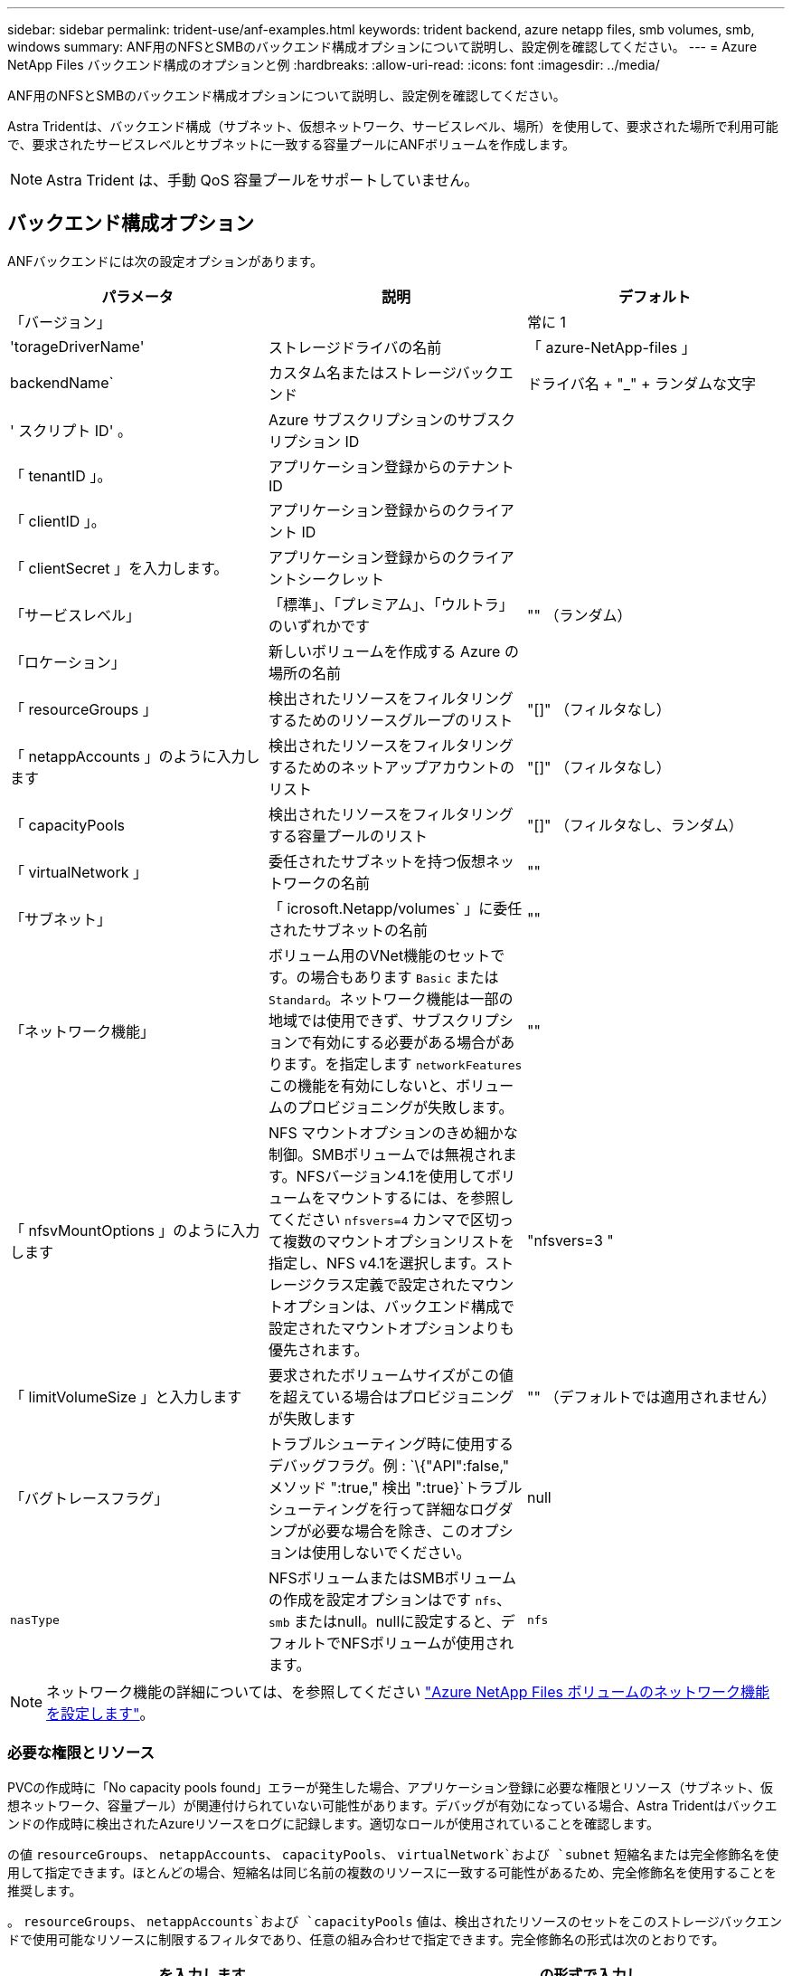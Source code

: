 ---
sidebar: sidebar 
permalink: trident-use/anf-examples.html 
keywords: trident backend, azure netapp files, smb volumes, smb, windows 
summary: ANF用のNFSとSMBのバックエンド構成オプションについて説明し、設定例を確認してください。 
---
= Azure NetApp Files バックエンド構成のオプションと例
:hardbreaks:
:allow-uri-read: 
:icons: font
:imagesdir: ../media/


ANF用のNFSとSMBのバックエンド構成オプションについて説明し、設定例を確認してください。

Astra Tridentは、バックエンド構成（サブネット、仮想ネットワーク、サービスレベル、場所）を使用して、要求された場所で利用可能で、要求されたサービスレベルとサブネットに一致する容量プールにANFボリュームを作成します。


NOTE: Astra Trident は、手動 QoS 容量プールをサポートしていません。



== バックエンド構成オプション

ANFバックエンドには次の設定オプションがあります。

[cols="3"]
|===
| パラメータ | 説明 | デフォルト 


| 「バージョン」 |  | 常に 1 


| 'torageDriverName' | ストレージドライバの名前 | 「 azure-NetApp-files 」 


| backendName` | カスタム名またはストレージバックエンド | ドライバ名 + "_" + ランダムな文字 


| ' スクリプト ID' 。 | Azure サブスクリプションのサブスクリプション ID |  


| 「 tenantID 」。 | アプリケーション登録からのテナント ID |  


| 「 clientID 」。 | アプリケーション登録からのクライアント ID |  


| 「 clientSecret 」を入力します。 | アプリケーション登録からのクライアントシークレット |  


| 「サービスレベル」 | 「標準」、「プレミアム」、「ウルトラ」のいずれかです | "" （ランダム） 


| 「ロケーション」 | 新しいボリュームを作成する Azure の場所の名前 |  


| 「 resourceGroups 」 | 検出されたリソースをフィルタリングするためのリソースグループのリスト | "[]" （フィルタなし） 


| 「 netappAccounts 」のように入力します | 検出されたリソースをフィルタリングするためのネットアップアカウントのリスト | "[]" （フィルタなし） 


| 「 capacityPools | 検出されたリソースをフィルタリングする容量プールのリスト | "[]" （フィルタなし、ランダム） 


| 「 virtualNetwork 」 | 委任されたサブネットを持つ仮想ネットワークの名前 | "" 


| 「サブネット」 | 「 icrosoft.Netapp/volumes` 」に委任されたサブネットの名前 | "" 


| 「ネットワーク機能」 | ボリューム用のVNet機能のセットです。の場合もあります `Basic` または `Standard`。ネットワーク機能は一部の地域では使用できず、サブスクリプションで有効にする必要がある場合があります。を指定します  `networkFeatures` この機能を有効にしないと、ボリュームのプロビジョニングが失敗します。 | "" 


| 「 nfsvMountOptions 」のように入力します | NFS マウントオプションのきめ細かな制御。SMBボリュームでは無視されます。NFSバージョン4.1を使用してボリュームをマウントするには、を参照してください  `nfsvers=4` カンマで区切って複数のマウントオプションリストを指定し、NFS v4.1を選択します。ストレージクラス定義で設定されたマウントオプションは、バックエンド構成で設定されたマウントオプションよりも優先されます。 | "nfsvers=3 " 


| 「 limitVolumeSize 」と入力します | 要求されたボリュームサイズがこの値を超えている場合はプロビジョニングが失敗します | "" （デフォルトでは適用されません） 


| 「バグトレースフラグ」 | トラブルシューティング時に使用するデバッグフラグ。例 : `\{"API":false," メソッド ":true," 検出 ":true}`トラブルシューティングを行って詳細なログダンプが必要な場合を除き、このオプションは使用しないでください。 | null 


| `nasType` | NFSボリュームまたはSMBボリュームの作成を設定オプションはです `nfs`、 `smb` またはnull。nullに設定すると、デフォルトでNFSボリュームが使用されます。 | `nfs` 
|===

NOTE: ネットワーク機能の詳細については、を参照してください link:https://docs.microsoft.com/en-us/azure/azure-netapp-files/configure-network-features["Azure NetApp Files ボリュームのネットワーク機能を設定します"^]。



=== 必要な権限とリソース

PVCの作成時に「No capacity pools found」エラーが発生した場合、アプリケーション登録に必要な権限とリソース（サブネット、仮想ネットワーク、容量プール）が関連付けられていない可能性があります。デバッグが有効になっている場合、Astra Tridentはバックエンドの作成時に検出されたAzureリソースをログに記録します。適切なロールが使用されていることを確認します。

の値 `resourceGroups`、 `netappAccounts`、 `capacityPools`、 `virtualNetwork`および `subnet` 短縮名または完全修飾名を使用して指定できます。ほとんどの場合、短縮名は同じ名前の複数のリソースに一致する可能性があるため、完全修飾名を使用することを推奨します。

。 `resourceGroups`、 `netappAccounts`および `capacityPools` 値は、検出されたリソースのセットをこのストレージバックエンドで使用可能なリソースに制限するフィルタであり、任意の組み合わせで指定できます。完全修飾名の形式は次のとおりです。

[cols="2"]
|===
| を入力します | の形式で入力し 


| リソースグループ | < リソースグループ > 


| ネットアップアカウント | < リソースグループ >/< ネットアップアカウント > 


| 容量プール | < リソースグループ >/< ネットアップアカウント >/< 容量プール > 


| 仮想ネットワーク | < リソースグループ >/< 仮想ネットワーク > 


| サブネット | <resource group>/< 仮想ネットワーク >/< サブネット > 
|===


=== ボリュームのプロビジョニング

構成ファイルの特別なセクションで次のオプションを指定することで、デフォルトのボリュームプロビジョニングを制御できます。を参照してください  configurations を参照してください。

[cols=",,"]
|===
| パラメータ | 説明 | デフォルト 


| 「 exportRule 」 | 新しいボリュームに対するエクスポートルール
`exportRule` CIDR表記のIPv4アドレスまたはIPv4サブネットの任意の組み合わせをカンマで区切って指定する必要があります。SMBボリュームでは無視されます。 | "0.0.0.0/0 " 


| 「スナップショット方向」 | .snapshot ディレクトリの表示を制御します | いいえ 


| 「 size 」 | 新しいボリュームのデフォルトサイズ | " 100G " 


| 「 unixPermissions 」 | 新しいボリュームのUNIX権限（8進数の4桁）。SMBボリュームでは無視されます。 | "" （プレビュー機能、サブスクリプションでホワイトリスト登録が必要） 
|===

NOTE: ANFバックエンドで作成されたすべてのボリュームに対して、Astra Tridentは、ストレージプール上にあるラベルを、プロビジョニング時にストレージボリュームにコピーします。ストレージ管理者は、ストレージプールごとにラベルを定義し、ストレージプール内に作成されたすべてのボリュームをグループ化できます。これは、バックエンド構成で提供されるカスタマイズ可能な一連のラベルに基づいてボリュームを区別するのに便利です。



== 構成例

.例 1 ：最小限の構成
====
これは、バックエンドの絶対的な最小構成です。この構成では、 ANF に委譲されたネットアップアカウント、容量プール、サブネットがすべて検出され、それらのプールまたはサブネットの 1 つに新しいボリュームがランダムに配置されます。理由 `nasType` は省略されています `nfs` デフォルトが適用され、バックエンドがNFSボリュームにプロビジョニングされます。

この構成は、 ANF の利用を開始して何を試してみるときに理想的ですが、実際には、プロビジョニングするボリュームの範囲をさらに設定することを検討しています。

[listing]
----
{
    "version": 1,
    "storageDriverName": "azure-netapp-files",
    "subscriptionID": "9f87c765-4774-fake-ae98-a721add45451",
    "tenantID": "68e4f836-edc1-fake-bff9-b2d865ee56cf",
    "clientID": "dd043f63-bf8e-fake-8076-8de91e5713aa",
    "clientSecret": "SECRET",
    "location": "eastus"
}
----
====
.例 2 ：容量プールフィルタを使用した特定のサービスレベル設定
====
このバックエンド構成では、Azureにボリュームが配置されます `eastus` の場所 `Ultra` 容量プール：Astra Trident は、 ANF に委譲されたすべてのサブネットをその場所で自動的に検出し、いずれかのサブネットに新しいボリュームをランダムに配置します。

[listing]
----
    {
        "version": 1,
        "storageDriverName": "azure-netapp-files",
        "subscriptionID": "9f87c765-4774-fake-ae98-a721add45451",
        "tenantID": "68e4f836-edc1-fake-bff9-b2d865ee56cf",
        "clientID": "dd043f63-bf8e-fake-8076-8de91e5713aa",
        "clientSecret": "SECRET",
        "location": "eastus",
        "serviceLevel": "Ultra",
        "capacityPools": [
            "application-group-1/account-1/ultra-1",
            "application-group-1/account-1/ultra-2"
],
    }
----
====
.例 3 ：高度な設定
====
このバックエンド構成は、ボリュームの配置を単一のサブネットにまで適用する手間をさらに削減し、一部のボリュームプロビジョニングのデフォルト設定も変更します。

[listing]
----
    {
        "version": 1,
        "storageDriverName": "azure-netapp-files",
        "subscriptionID": "9f87c765-4774-fake-ae98-a721add45451",
        "tenantID": "68e4f836-edc1-fake-bff9-b2d865ee56cf",
        "clientID": "dd043f63-bf8e-fake-8076-8de91e5713aa",
        "clientSecret": "SECRET",
        "location": "eastus",
        "serviceLevel": "Ultra",
        "capacityPools": [
            "application-group-1/account-1/ultra-1",
            "application-group-1/account-1/ultra-2"
],
        "virtualNetwork": "my-virtual-network",
        "subnet": "my-subnet",
        "networkFeatures": "Standard",
        "nfsMountOptions": "vers=3,proto=tcp,timeo=600",
        "limitVolumeSize": "500Gi",
        "defaults": {
            "exportRule": "10.0.0.0/24,10.0.1.0/24,10.0.2.100",
            "snapshotDir": "true",
            "size": "200Gi",
            "unixPermissions": "0777"
        }
    }
----
====
.例 4 ：仮想ストレージプールの構成
====
このバックエンド構成では、 1 つのファイルに複数のストレージプールを定義します。これは、異なるサービスレベルをサポートする複数の容量プールがあり、それらを表すストレージクラスを Kubernetes で作成する場合に便利です。

[listing]
----
    {
        "version": 1,
        "storageDriverName": "azure-netapp-files",
        "subscriptionID": "9f87c765-4774-fake-ae98-a721add45451",
        "tenantID": "68e4f836-edc1-fake-bff9-b2d865ee56cf",
        "clientID": "dd043f63-bf8e-fake-8076-8de91e5713aa",
        "clientSecret": "SECRET",
        "location": "eastus",
        "resourceGroups": ["application-group-1"],
        "networkFeatures": "Basic",
        "nfsMountOptions": "vers=3,proto=tcp,timeo=600",
        "labels": {
            "cloud": "azure"
        },
        "location": "eastus",

        "storage": [
            {
                "labels": {
                    "performance": "gold"
                },
                "serviceLevel": "Ultra",
                "capacityPools": ["ultra-1", "ultra-2"],
                "networkFeatures": "Standard"
            },
            {
                "labels": {
                    "performance": "silver"
                },
                "serviceLevel": "Premium",
                "capacityPools": ["premium-1"]
            },
            {
                "labels": {
                    "performance": "bronze"
                },
                "serviceLevel": "Standard",
                "capacityPools": ["standard-1", "standard-2"]
            }
        ]
    }
----
====


== ストレージクラスの定義

次のようになります `StorageClass` 定義は、上記のストレージプールを参照してください。



=== parameter.selectorフィールドを使用した定義の例

を使用します `parameter.selector` を指定できます `StorageClass` ボリュームをホストするために使用される仮想プール。ボリュームには、選択したプールで定義された要素があります。

[listing]
----
apiVersion: storage.k8s.io/v1
kind: StorageClass
metadata:
  name: gold
provisioner: csi.trident.netapp.io
parameters:
  selector: "performance=gold"
allowVolumeExpansion: true
---
apiVersion: storage.k8s.io/v1
kind: StorageClass
metadata:
  name: silver
provisioner: csi.trident.netapp.io
parameters:
  selector: "performance=silver"
allowVolumeExpansion: true
---
apiVersion: storage.k8s.io/v1
kind: StorageClass
metadata:
  name: bronze
provisioner: csi.trident.netapp.io
parameters:
  selector: "performance=bronze"
allowVolumeExpansion: true
----


=== SMBボリュームの定義例

を使用します `nasType`、 `node-stage-secret-name`および  `node-stage-secret-namespace`を使用して、SMBボリュームを指定し、必要なActive Directoryクレデンシャルを指定できます。

.例1：デフォルトネームスペースの基本設定
====
[listing]
----
apiVersion: storage.k8s.io/v1
kind: StorageClass
metadata:
  name: anf-sc-smb
provisioner: csi.trident.netapp.io
parameters:
  backendType: "azure-netapp-files"
  trident.netapp.io/nasType: "smb"
  csi.storage.k8s.io/node-stage-secret-name: "smbcreds"
  csi.storage.k8s.io/node-stage-secret-namespace: "default"

----
====
.例2：ネームスペースごとに異なるシークレットを使用する
====
[listing]
----
apiVersion: storage.k8s.io/v1
kind: StorageClass
metadata:
  name: anf-sc-smb
provisioner: csi.trident.netapp.io
parameters:
  backendType: "azure-netapp-files"
  trident.netapp.io/nasType: "smb"
  csi.storage.k8s.io/node-stage-secret-name: "smbcreds"
  csi.storage.k8s.io/node-stage-secret-namespace: ${pvc.namespace}
----
====
.例3：ボリュームごとに異なるシークレットを使用する
====
[listing]
----
apiVersion: storage.k8s.io/v1
kind: StorageClass
metadata:
  name: anf-sc-smb
provisioner: csi.trident.netapp.io
parameters:
  backendType: "azure-netapp-files"
  trident.netapp.io/nasType: "smb"
  csi.storage.k8s.io/node-stage-secret-name: ${pvc.name}
  csi.storage.k8s.io/node-stage-secret-namespace: ${pvc.namespace}
----
====

NOTE: `nasType: "smb"` SMBボリュームをサポートするプールでフィルタリングします。 `nasType: "nfs"`` または `nasType: "null"` NFSプールに対してフィルタを適用します。



== バックエンドを作成します

バックエンド構成ファイルを作成したら、次のコマンドを実行します。

[listing]
----
tridentctl create backend -f <backend-file>
----
バックエンドの作成に失敗した場合は、バックエンドの設定に何か問題があります。次のコマンドを実行すると、ログを表示して原因を特定できます。

[listing]
----
tridentctl logs
----
構成ファイルで問題を特定して修正したら、 create コマンドを再度実行できます。
